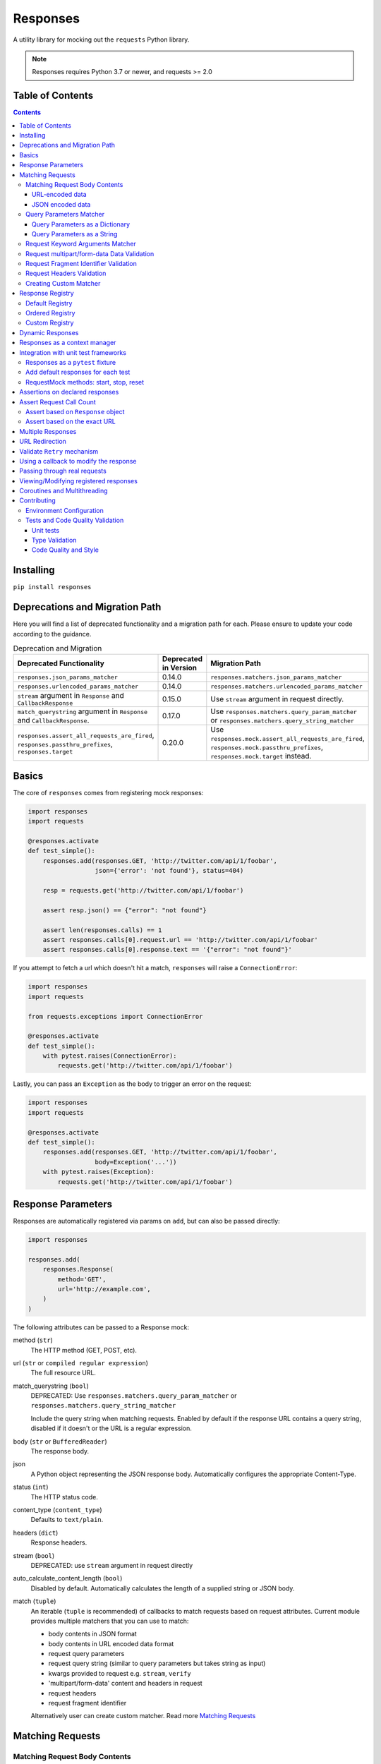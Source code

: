 Responses
=========

.. image:: https://img.shields.io/pypi/v/responses.svg
    :target: https://pypi.python.org/pypi/responses/

.. image:: https://img.shields.io/pypi/pyversions/responses.svg
    :target: https://pypi.org/project/responses/

.. image:: https://img.shields.io/pypi/dm/responses
   :target: https://pypi.python.org/pypi/responses/

.. image:: https://codecov.io/gh/getsentry/responses/branch/master/graph/badge.svg
    :target: https://codecov.io/gh/getsentry/responses/

A utility library for mocking out the ``requests`` Python library.

..  note::

    Responses requires Python 3.7 or newer, and requests >= 2.0


Table of Contents
-----------------

.. contents::


Installing
----------

``pip install responses``


Deprecations and Migration Path
-------------------------------

Here you will find a list of deprecated functionality and a migration path for each.
Please ensure to update your code according to the guidance.

.. list-table:: Deprecation and Migration
   :widths: 50 25 50
   :header-rows: 1

   * - Deprecated Functionality
     - Deprecated in Version
     - Migration Path
   * - ``responses.json_params_matcher``
     - 0.14.0
     - ``responses.matchers.json_params_matcher``
   * - ``responses.urlencoded_params_matcher``
     - 0.14.0
     - ``responses.matchers.urlencoded_params_matcher``
   * - ``stream`` argument in ``Response`` and ``CallbackResponse``
     - 0.15.0
     - Use ``stream`` argument in request directly.
   * - ``match_querystring`` argument in ``Response`` and ``CallbackResponse``.
     - 0.17.0
     - Use ``responses.matchers.query_param_matcher`` or ``responses.matchers.query_string_matcher``
   * - ``responses.assert_all_requests_are_fired``, ``responses.passthru_prefixes``, ``responses.target``
     - 0.20.0
     - Use ``responses.mock.assert_all_requests_are_fired``,
       ``responses.mock.passthru_prefixes``, ``responses.mock.target`` instead.



Basics
------

The core of ``responses`` comes from registering mock responses:

..  code-block:: python

    import responses
    import requests

    @responses.activate
    def test_simple():
        responses.add(responses.GET, 'http://twitter.com/api/1/foobar',
                      json={'error': 'not found'}, status=404)

        resp = requests.get('http://twitter.com/api/1/foobar')

        assert resp.json() == {"error": "not found"}

        assert len(responses.calls) == 1
        assert responses.calls[0].request.url == 'http://twitter.com/api/1/foobar'
        assert responses.calls[0].response.text == '{"error": "not found"}'

If you attempt to fetch a url which doesn't hit a match, ``responses`` will raise
a ``ConnectionError``:

..  code-block:: python

    import responses
    import requests

    from requests.exceptions import ConnectionError

    @responses.activate
    def test_simple():
        with pytest.raises(ConnectionError):
            requests.get('http://twitter.com/api/1/foobar')

Lastly, you can pass an ``Exception`` as the body to trigger an error on the request:

..  code-block:: python

    import responses
    import requests

    @responses.activate
    def test_simple():
        responses.add(responses.GET, 'http://twitter.com/api/1/foobar',
                      body=Exception('...'))
        with pytest.raises(Exception):
            requests.get('http://twitter.com/api/1/foobar')


Response Parameters
-------------------

Responses are automatically registered via params on ``add``, but can also be
passed directly:

..  code-block:: python

    import responses

    responses.add(
        responses.Response(
            method='GET',
            url='http://example.com',
        )
    )

The following attributes can be passed to a Response mock:

method (``str``)
    The HTTP method (GET, POST, etc).

url (``str`` or ``compiled regular expression``)
    The full resource URL.

match_querystring (``bool``)
    DEPRECATED: Use ``responses.matchers.query_param_matcher`` or
    ``responses.matchers.query_string_matcher``

    Include the query string when matching requests.
    Enabled by default if the response URL contains a query string,
    disabled if it doesn't or the URL is a regular expression.

body (``str`` or ``BufferedReader``)
    The response body.

json
    A Python object representing the JSON response body. Automatically configures
    the appropriate Content-Type.

status (``int``)
    The HTTP status code.

content_type (``content_type``)
    Defaults to ``text/plain``.

headers (``dict``)
    Response headers.

stream (``bool``)
    DEPRECATED: use ``stream`` argument in request directly

auto_calculate_content_length (``bool``)
    Disabled by default. Automatically calculates the length of a supplied string or JSON body.

match (``tuple``)
    An iterable (``tuple`` is recommended) of callbacks to match requests
    based on request attributes.
    Current module provides multiple matchers that you can use to match:

    * body contents in JSON format
    * body contents in URL encoded data format
    * request query parameters
    * request query string (similar to query parameters but takes string as input)
    * kwargs provided to request e.g. ``stream``, ``verify``
    * 'multipart/form-data' content and headers in request
    * request headers
    * request fragment identifier

    Alternatively user can create custom matcher.
    Read more `Matching Requests`_


Matching Requests
-----------------

Matching Request Body Contents
^^^^^^^^^^^^^^^^^^^^^^^^^^^^^^

When adding responses for endpoints that are sent request data you can add
matchers to ensure your code is sending the right parameters and provide
different responses based on the request body contents. ``responses`` provides
matchers for JSON and URL-encoded request bodies.

URL-encoded data
""""""""""""""""

.. code-block:: python

    import responses
    import requests
    from responses import matchers

    @responses.activate
    def test_calc_api():
        responses.add(
            responses.POST,
            url='http://calc.com/sum',
            body="4",
            match=[
                matchers.urlencoded_params_matcher({"left": "1", "right": "3"})
            ]
        )
        requests.post("http://calc.com/sum", data={"left": 1, "right": 3})


JSON encoded data
"""""""""""""""""

Matching JSON encoded data can be done with ``matchers.json_params_matcher()``.

.. code-block:: python

    import responses
    import requests
    from responses import matchers

    @responses.activate
    def test_calc_api():
        responses.add(
            method=responses.POST,
            url="http://example.com/",
            body="one",
            match=[matchers.json_params_matcher({"page": {"name": "first", "type": "json"}})],
        )
        resp = requests.request(
            "POST",
            "http://example.com/",
            headers={"Content-Type": "application/json"},
            json={"page": {"name": "first", "type": "json"}},
        )


Query Parameters Matcher
^^^^^^^^^^^^^^^^^^^^^^^^

Query Parameters as a Dictionary
""""""""""""""""""""""""""""""""

You can use the ``matchers.query_param_matcher`` function to match
against the ``params`` request parameter. Just use the same dictionary as you
will use in ``params`` argument in ``request``.

Note, do not use query parameters as part of the URL. Avoid using ``match_querystring``
deprecated argument.

.. code-block:: python

    import responses
    import requests
    from responses import matchers

    @responses.activate
    def test_calc_api():
        url = "http://example.com/test"
        params = {"hello": "world", "I am": "a big test"}
        responses.add(
            method=responses.GET,
            url=url,
            body="test",
            match=[matchers.query_param_matcher(params)],
        )

        resp = requests.get(url, params=params)

        constructed_url = r"http://example.com/test?I+am=a+big+test&hello=world"
        assert resp.url == constructed_url
        assert resp.request.url == constructed_url
        assert resp.request.params == params

By default, matcher will validate that all parameters match strictly.
To validate that only parameters specified in the matcher are present in original request
use ``strict_match=False``.

Query Parameters as a String
""""""""""""""""""""""""""""

As alternative, you can use query string value in ``matchers.query_string_matcher`` to match
query parameters in your request

.. code-block:: python

    import requests
    import responses
    from responses import matchers

    @responses.activate
    def my_func():
        responses.add(
            responses.GET,
            "https://httpbin.org/get",
            match=[matchers.query_string_matcher("didi=pro&test=1")],
        )
        resp = requests.get("https://httpbin.org/get", params={"test": 1, "didi": "pro"})

    my_func()


Request Keyword Arguments Matcher
^^^^^^^^^^^^^^^^^^^^^^^^^^^^^^^^^

To validate request arguments use the ``matchers.request_kwargs_matcher`` function to match
against the request kwargs.

Note, only arguments provided to ``matchers.request_kwargs_matcher`` will be validated.

.. code-block:: python

    import responses
    import requests
    from responses import matchers

    with responses.RequestsMock(assert_all_requests_are_fired=False) as rsps:
        req_kwargs = {
            "stream": True,
            "verify": False,
        }
        rsps.add(
            "GET",
            "http://111.com",
            match=[matchers.request_kwargs_matcher(req_kwargs)],
        )

        requests.get("http://111.com", stream=True)

        # >>>  Arguments don't match: {stream: True, verify: True} doesn't match {stream: True, verify: False}


Request multipart/form-data Data Validation
^^^^^^^^^^^^^^^^^^^^^^^^^^^^^^^^^^^^^^^^^^^

To validate request body and headers for ``multipart/form-data`` data you can use
``matchers.multipart_matcher``. The ``data``, and ``files`` parameters provided will be compared
to the request:

.. code-block:: python

    import requests
    import responses
    from responses.matchers import multipart_matcher

    @responses.activate
    def my_func():
        req_data = {"some": "other", "data": "fields"}
        req_files = {"file_name": b"Old World!"}
        responses.add(
            responses.POST, url="http://httpbin.org/post",
            match=[multipart_matcher(req_files, data=req_data)]
        )
        resp = requests.post("http://httpbin.org/post", files={"file_name": b"New World!"})

    my_func()
    # >>> raises ConnectionError: multipart/form-data doesn't match. Request body differs.

Request Fragment Identifier Validation
^^^^^^^^^^^^^^^^^^^^^^^^^^^^^^^^^^^^^^

To validate request URL fragment identifier you can use ``matchers.fragment_identifier_matcher``.
The matcher takes fragment string (everything after ``#`` sign) as input for comparison:

.. code-block:: python

    import requests
    import responses
    from responses.matchers import fragment_identifier_matcher

    @responses.activate
    def run():
        url = "http://example.com?ab=xy&zed=qwe#test=1&foo=bar"
        responses.add(
            responses.GET,
            url,
            match=[fragment_identifier_matcher("test=1&foo=bar")],
            body=b"test",
        )

        # two requests to check reversed order of fragment identifier
        resp = requests.get("http://example.com?ab=xy&zed=qwe#test=1&foo=bar")
        resp = requests.get("http://example.com?zed=qwe&ab=xy#foo=bar&test=1")

    run()

Request Headers Validation
^^^^^^^^^^^^^^^^^^^^^^^^^^

When adding responses you can specify matchers to ensure that your code is
sending the right headers and provide different responses based on the request
headers.

.. code-block:: python

    import responses
    import requests
    from responses import matchers


    @responses.activate
    def test_content_type():
        responses.add(
            responses.GET,
            url="http://example.com/",
            body="hello world",
            match=[
                matchers.header_matcher({"Accept": "text/plain"})
            ]
        )

        responses.add(
            responses.GET,
            url="http://example.com/",
            json={"content": "hello world"},
            match=[
                matchers.header_matcher({"Accept": "application/json"})
            ]
        )

        # request in reverse order to how they were added!
        resp = requests.get("http://example.com/", headers={"Accept": "application/json"})
        assert resp.json() == {"content": "hello world"}

        resp = requests.get("http://example.com/", headers={"Accept": "text/plain"})
        assert resp.text == "hello world"

Because ``requests`` will send several standard headers in addition to what was
specified by your code, request headers that are additional to the ones
passed to the matcher are ignored by default. You can change this behaviour by
passing ``strict_match=True`` to the matcher to ensure that only the headers
that you're expecting are sent and no others. Note that you will probably have
to use a ``PreparedRequest`` in your code to ensure that ``requests`` doesn't
include any additional headers.

.. code-block:: python

    import responses
    import requests
    from responses import matchers

    @responses.activate
    def test_content_type():
        responses.add(
            responses.GET,
            url="http://example.com/",
            body="hello world",
            match=[
                matchers.header_matcher({"Accept": "text/plain"}, strict_match=True)
            ]
        )

        # this will fail because requests adds its own headers
        with pytest.raises(ConnectionError):
            requests.get("http://example.com/", headers={"Accept": "text/plain"})

        # a prepared request where you overwrite the headers before sending will work
        session = requests.Session()
        prepped = session.prepare_request(
            requests.Request(
                method="GET",
                url="http://example.com/",
            )
        )
        prepped.headers = {"Accept": "text/plain"}

        resp = session.send(prepped)
        assert resp.text == "hello world"


Creating Custom Matcher
^^^^^^^^^^^^^^^^^^^^^^^

If your application requires other encodings or different data validation you can build
your own matcher that returns ``Tuple[matches: bool, reason: str]``.
Where boolean represents ``True`` or ``False`` if the request parameters match and
the string is a reason in case of match failure. Your matcher can
expect a ``PreparedRequest`` parameter to be provided by ``responses``.

Note, ``PreparedRequest`` is customized and has additional attributes ``params`` and ``req_kwargs``.

Response Registry
---------------------------

Default Registry
^^^^^^^^^^^^^^^^

By default, ``responses`` will search all registered ``Response`` objects and
return a match. If only one ``Response`` is registered, the registry is kept unchanged.
However, if multiple matches are found for the same request, then first match is returned and
removed from registry.

Ordered Registry
^^^^^^^^^^^^^^^^

In some scenarios it is important to preserve the order of the requests and responses.
You can use ``registries.OrderedRegistry`` to force all ``Response`` objects to be dependent
on the insertion order and invocation index.
In following example we add multiple ``Response`` objects that target the same URL. However,
you can see, that status code will depend on the invocation order.


.. code-block:: python

    import requests

    import responses
    from responses.registries import OrderedRegistry

    @responses.activate(registry=OrderedRegistry)
    def test_invocation_index():
        responses.add(
            responses.GET,
            "http://twitter.com/api/1/foobar",
            json={"msg": "not found"},
            status=404,
        )
        responses.add(
            responses.GET,
            "http://twitter.com/api/1/foobar",
            json={"msg": "OK"},
            status=200,
        )
        responses.add(
            responses.GET,
            "http://twitter.com/api/1/foobar",
            json={"msg": "OK"},
            status=200,
        )
        responses.add(
            responses.GET,
            "http://twitter.com/api/1/foobar",
            json={"msg": "not found"},
            status=404,
        )

        resp = requests.get("http://twitter.com/api/1/foobar")
        assert resp.status_code == 404
        resp = requests.get("http://twitter.com/api/1/foobar")
        assert resp.status_code == 200
        resp = requests.get("http://twitter.com/api/1/foobar")
        assert resp.status_code == 200
        resp = requests.get("http://twitter.com/api/1/foobar")
        assert resp.status_code == 404


Custom Registry
^^^^^^^^^^^^^^^

Built-in ``registries`` are suitable for most of use cases, but to handle special conditions, you can
implement custom registry which must follow interface of ``registries.FirstMatchRegistry``.
Redefining the ``find`` method will allow you to create custom search logic and return
appropriate ``Response``

Example that shows how to set custom registry

.. code-block:: python

    import responses
    from responses import registries


    class CustomRegistry(registries.FirstMatchRegistry):
        pass


    print("Before tests:", responses.mock.get_registry())
    """ Before tests: <responses.registries.FirstMatchRegistry object> """

    # using function decorator
    @responses.activate(registry=CustomRegistry)
    def run():
        print("Within test:", responses.mock.get_registry())
        """ Within test: <__main__.CustomRegistry object> """

    run()

    print("After test:", responses.mock.get_registry())
    """ After test: <responses.registries.FirstMatchRegistry object> """

    # using context manager
    with responses.RequestsMock(registry=CustomRegistry) as rsps:
        print("In context manager:", rsps.get_registry())
        """ In context manager: <__main__.CustomRegistry object> """

    print("After exit from context manager:", responses.mock.get_registry())
    """
    After exit from context manager: <responses.registries.FirstMatchRegistry object>
    """

Dynamic Responses
-----------------

You can utilize callbacks to provide dynamic responses. The callback must return
a tuple of (``status``, ``headers``, ``body``).

..  code-block:: python

    import json

    import responses
    import requests

    @responses.activate
    def test_calc_api():

        def request_callback(request):
            payload = json.loads(request.body)
            resp_body = {'value': sum(payload['numbers'])}
            headers = {'request-id': '728d329e-0e86-11e4-a748-0c84dc037c13'}
            return (200, headers, json.dumps(resp_body))

        responses.add_callback(
            responses.POST, 'http://calc.com/sum',
            callback=request_callback,
            content_type='application/json',
        )

        resp = requests.post(
            'http://calc.com/sum',
            json.dumps({'numbers': [1, 2, 3]}),
            headers={'content-type': 'application/json'},
        )

        assert resp.json() == {'value': 6}

        assert len(responses.calls) == 1
        assert responses.calls[0].request.url == 'http://calc.com/sum'
        assert responses.calls[0].response.text == '{"value": 6}'
        assert (
            responses.calls[0].response.headers['request-id'] ==
            '728d329e-0e86-11e4-a748-0c84dc037c13'
        )

You can also pass a compiled regex to ``add_callback`` to match multiple urls:

..  code-block:: python

    import re, json

    from functools import reduce

    import responses
    import requests

    operators = {
      'sum': lambda x, y: x+y,
      'prod': lambda x, y: x*y,
      'pow': lambda x, y: x**y
    }

    @responses.activate
    def test_regex_url():

        def request_callback(request):
            payload = json.loads(request.body)
            operator_name = request.path_url[1:]

            operator = operators[operator_name]

            resp_body = {'value': reduce(operator, payload['numbers'])}
            headers = {'request-id': '728d329e-0e86-11e4-a748-0c84dc037c13'}
            return (200, headers, json.dumps(resp_body))

        responses.add_callback(
            responses.POST,
            re.compile('http://calc.com/(sum|prod|pow|unsupported)'),
            callback=request_callback,
            content_type='application/json',
        )

        resp = requests.post(
            'http://calc.com/prod',
            json.dumps({'numbers': [2, 3, 4]}),
            headers={'content-type': 'application/json'},
        )
        assert resp.json() == {'value': 24}

    test_regex_url()


If you want to pass extra keyword arguments to the callback function, for example when reusing
a callback function to give a slightly different result, you can use ``functools.partial``:

.. code-block:: python

    from functools import partial

    ...

        def request_callback(request, id=None):
            payload = json.loads(request.body)
            resp_body = {'value': sum(payload['numbers'])}
            headers = {'request-id': id}
            return (200, headers, json.dumps(resp_body))

        responses.add_callback(
            responses.POST, 'http://calc.com/sum',
            callback=partial(request_callback, id='728d329e-0e86-11e4-a748-0c84dc037c13'),
            content_type='application/json',
        )


Responses as a context manager
------------------------------

..  code-block:: python

    import responses
    import requests

    def test_my_api():
        with responses.RequestsMock() as rsps:
            rsps.add(responses.GET, 'http://twitter.com/api/1/foobar',
                     body='{}', status=200,
                     content_type='application/json')
            resp = requests.get('http://twitter.com/api/1/foobar')

            assert resp.status_code == 200

        # outside the context manager requests will hit the remote server
        resp = requests.get('http://twitter.com/api/1/foobar')
        resp.status_code == 404

Integration with unit test frameworks
-------------------------------------

Responses as a ``pytest`` fixture
^^^^^^^^^^^^^^^^^^^^^^^^^^^^^^^^^

.. code-block:: python

    @pytest.fixture
    def mocked_responses():
        with responses.RequestsMock() as rsps:
            yield rsps

    def test_api(mocked_responses):
        mocked_responses.add(
            responses.GET, 'http://twitter.com/api/1/foobar',
            body='{}', status=200,
            content_type='application/json')
        resp = requests.get('http://twitter.com/api/1/foobar')
        assert resp.status_code == 200

Add default responses for each test
^^^^^^^^^^^^^^^^^^^^^^^^^^^^^^^^^^^

When run with ``unittest`` tests, this can be used to set up some
generic class-level responses, that may be complemented by each test.
Similar interface could be applied in ``pytest`` framework.

.. code-block:: python

    class TestMyApi(unittest.TestCase):
        def setUp(self):
            responses.add(responses.GET, 'https://example.com', body="within setup")
            # here go other self.responses.add(...)

        @responses.activate
        def test_my_func(self):
            responses.add(
                responses.GET,
                "https://httpbin.org/get",
                match=[matchers.query_param_matcher({"test": "1", "didi": "pro"})],
                body="within test"
            )
            resp = requests.get("https://example.com")
            resp2 = requests.get("https://httpbin.org/get", params={"test": "1", "didi": "pro"})
            print(resp.text)
            # >>> within setup
            print(resp2.text)
            # >>> within test


RequestMock methods: start, stop, reset
^^^^^^^^^^^^^^^^^^^^^^^^^^^^^^^^^^^^^^^

``responses`` has ``start``, ``stop``, ``reset`` methods very analogous to
`unittest.mock.patch <https://docs.python.org/3/library/unittest.mock.html#patch-methods-start-and-stop>`_.
These make it simpler to do requests mocking in ``setup`` methods or where
you want to do multiple patches without nesting decorators or with statements.

.. code-block:: python

    class TestUnitTestPatchSetup:
        def setup(self):
            """Creates ``RequestsMock`` instance and starts it."""
            self.r_mock = responses.RequestsMock(assert_all_requests_are_fired=True)
            self.r_mock.start()

            # optionally some default responses could be registered
            self.r_mock.get("https://example.com", status=505)
            self.r_mock.put("https://example.com", status=506)

        def teardown(self):
            """Stops and resets RequestsMock instance.

            If ``assert_all_requests_are_fired`` is set to ``True``, will raise an error
            if some requests were not processed.
            """
            self.r_mock.stop()
            self.r_mock.reset()

        def test_function(self):
            resp = requests.get("https://example.com")
            assert resp.status_code == 505

            resp = requests.put("https://example.com")
            assert resp.status_code == 506


Assertions on declared responses
--------------------------------

When used as a context manager, Responses will, by default, raise an assertion
error if a url was registered but not accessed. This can be disabled by passing
the ``assert_all_requests_are_fired`` value:

.. code-block:: python

    import responses
    import requests

    def test_my_api():
        with responses.RequestsMock(assert_all_requests_are_fired=False) as rsps:
            rsps.add(responses.GET, 'http://twitter.com/api/1/foobar',
                     body='{}', status=200,
                     content_type='application/json')

Assert Request Call Count
-------------------------

Assert based on ``Response`` object
^^^^^^^^^^^^^^^^^^^^^^^^^^^^^^^^^^^

Each ``Response`` object has ``call_count`` attribute that could be inspected
to check how many times each request was matched.

.. code-block:: python

    @responses.activate
    def test_call_count_with_matcher():

        rsp = responses.add(
            responses.GET,
            "http://www.example.com",
            match=(matchers.query_param_matcher({}),),
        )
        rsp2 = responses.add(
            responses.GET,
            "http://www.example.com",
            match=(matchers.query_param_matcher({"hello": "world"}),),
            status=777,
        )
        requests.get("http://www.example.com")
        resp1 = requests.get("http://www.example.com")
        requests.get("http://www.example.com?hello=world")
        resp2 = requests.get("http://www.example.com?hello=world")

        assert resp1.status_code == 200
        assert resp2.status_code == 777

        assert rsp.call_count == 2
        assert rsp2.call_count == 2

Assert based on the exact URL
^^^^^^^^^^^^^^^^^^^^^^^^^^^^^

Assert that the request was called exactly n times.

.. code-block:: python

    import responses
    import requests

    @responses.activate
    def test_assert_call_count():
        responses.add(responses.GET, "http://example.com")

        requests.get("http://example.com")
        assert responses.assert_call_count("http://example.com", 1) is True

        requests.get("http://example.com")
        with pytest.raises(AssertionError) as excinfo:
            responses.assert_call_count("http://example.com", 1)
        assert "Expected URL 'http://example.com' to be called 1 times. Called 2 times." in str(excinfo.value)

    @responses.activate
    def test_assert_call_count_always_match_qs():
        responses.add(responses.GET, "http://www.example.com")
        requests.get("http://www.example.com")
        requests.get("http://www.example.com?hello=world")

        # One call on each url, querystring is matched by default
        responses.assert_call_count("http://www.example.com", 1) is True
        responses.assert_call_count("http://www.example.com?hello=world", 1) is True


Multiple Responses
------------------

You can also add multiple responses for the same url:

..  code-block:: python

    import responses
    import requests

    @responses.activate
    def test_my_api():
        responses.add(responses.GET, 'http://twitter.com/api/1/foobar', status=500)
        responses.add(responses.GET, 'http://twitter.com/api/1/foobar',
                      body='{}', status=200,
                      content_type='application/json')

        resp = requests.get('http://twitter.com/api/1/foobar')
        assert resp.status_code == 500
        resp = requests.get('http://twitter.com/api/1/foobar')
        assert resp.status_code == 200


URL Redirection
---------------

In the following example you can see how to create a redirection chain and add custom exception that will be raised
in the execution chain and contain the history of redirects.

..  code-block::

    A -> 301 redirect -> B
    B -> 301 redirect -> C
    C -> connection issue

..  code-block:: python

    import pytest
    import requests

    import responses


    @responses.activate
    def test_redirect():
        # create multiple Response objects where first two contain redirect headers
        rsp1 = responses.Response(
            responses.GET,
            "http://example.com/1",
            status=301,
            headers={"Location": "http://example.com/2"},
        )
        rsp2 = responses.Response(
            responses.GET,
            "http://example.com/2",
            status=301,
            headers={"Location": "http://example.com/3"},
        )
        rsp3 = responses.Response(responses.GET, "http://example.com/3", status=200)

        # register above generated Responses in ``response`` module
        responses.add(rsp1)
        responses.add(rsp2)
        responses.add(rsp3)

        # do the first request in order to generate genuine ``requests`` response
        # this object will contain genuine attributes of the response, like ``history``
        rsp = requests.get("http://example.com/1")
        responses.calls.reset()

        # customize exception with ``response`` attribute
        my_error = requests.ConnectionError("custom error")
        my_error.response = rsp

        # update body of the 3rd response with Exception, this will be raised during execution
        rsp3.body = my_error

        with pytest.raises(requests.ConnectionError) as exc_info:
            requests.get("http://example.com/1")

        assert exc_info.value.args[0] == "custom error"
        assert rsp1.url in exc_info.value.response.history[0].url
        assert rsp2.url in exc_info.value.response.history[1].url


Validate ``Retry`` mechanism
----------------------------

If you are using the ``Retry`` features of ``urllib3`` and want to cover scenarios that test your retry limits, you can test those scenarios with ``responses`` as well. The best approach will be to use an `Ordered Registry`_

..  code-block:: python

    import requests

    import responses
    from responses import registries

    @responses.activate(registry=registries.OrderedRegistry)
    def test_max_retries():
        url = 'https://example.com'
        rsp1 = responses.get(url, body='Error', status=500)
        rsp2 = responses.get(url, body='Error', status=500)
        rsp3 = responses.get(url, body='Error', status=500)
        rsp4 = responses.get(url, body='OK', status=200)

        session = requests.Session()

        adapter = requests.adapters.HTTPAdapter(max_retries=Retry(
            total=4,
            backoff_factor=0.1,
            status_forcelist=[500],
            method_whitelist=['GET', 'POST', 'PATCH']
        ))
        session.mount('https://', adapter)

        resp = session.get(url)

        assert resp.status_code == 200
        assert rsp1.call_count == 1
        assert rsp2.call_count == 1
        assert rsp3.call_count == 1
        assert rsp4.call_count == 1


Using a callback to modify the response
---------------------------------------

If you use customized processing in ``requests`` via subclassing/mixins, or if you
have library tools that interact with ``requests`` at a low level, you may need
to add extended processing to the mocked Response object to fully simulate the
environment for your tests.  A ``response_callback`` can be used, which will be
wrapped by the library before being returned to the caller.  The callback
accepts a ``response`` as it's single argument, and is expected to return a
single ``response`` object.

..  code-block:: python

    import responses
    import requests

    def response_callback(resp):
        resp.callback_processed = True
        return resp

    with responses.RequestsMock(response_callback=response_callback) as m:
        m.add(responses.GET, 'http://example.com', body=b'test')
        resp = requests.get('http://example.com')
        assert resp.text == "test"
        assert hasattr(resp, 'callback_processed')
        assert resp.callback_processed is True


Passing through real requests
-----------------------------

In some cases you may wish to allow for certain requests to pass through responses
and hit a real server. This can be done with the ``add_passthru`` methods:

.. code-block:: python

    import responses

    @responses.activate
    def test_my_api():
        responses.add_passthru('https://percy.io')

This will allow any requests matching that prefix, that is otherwise not
registered as a mock response, to passthru using the standard behavior.

Pass through endpoints can be configured with regex patterns if you
need to allow an entire domain or path subtree to send requests:

.. code-block:: python

    responses.add_passthru(re.compile('https://percy.io/\\w+'))


Lastly, you can use the ``response.passthrough`` attribute on ``BaseResponse`` or
use ``PassthroughResponse`` to enable a response to behave as a pass through.

.. code-block:: python

    # Enable passthrough for a single response
    response = Response(responses.GET, 'http://example.com', body='not used')
    response.passthrough = True
    responses.add(response)

    # Use PassthroughResponse
    response = PassthroughResponse(responses.GET, 'http://example.com')
    responses.add(response)

Viewing/Modifying registered responses
--------------------------------------

Registered responses are available as a public method of the RequestMock
instance. It is sometimes useful for debugging purposes to view the stack of
registered responses which can be accessed via ``responses.registered()``.

The ``replace`` function allows a previously registered ``response`` to be
changed. The method signature is identical to ``add``. ``response`` s are
identified using ``method`` and ``url``. Only the first matched ``response`` is
replaced.

..  code-block:: python

    import responses
    import requests

    @responses.activate
    def test_replace():

        responses.add(responses.GET, 'http://example.org', json={'data': 1})
        responses.replace(responses.GET, 'http://example.org', json={'data': 2})

        resp = requests.get('http://example.org')

        assert resp.json() == {'data': 2}


The ``upsert`` function allows a previously registered ``response`` to be
changed like ``replace``. If the response is registered, the ``upsert`` function
will registered it like ``add``.

``remove`` takes a ``method`` and ``url`` argument and will remove **all**
matched responses from the registered list.

Finally, ``reset`` will reset all registered responses.

Coroutines and Multithreading
-----------------------------

``responses`` supports both Coroutines and Multithreading out of the box.
Note, ``responses`` locks threading on ``RequestMock`` object allowing only
single thread to access it.

.. code-block:: python

    async def test_async_calls():
        @responses.activate
        async def run():
            responses.add(
                responses.GET,
                "http://twitter.com/api/1/foobar",
                json={"error": "not found"},
                status=404,
            )

            resp = requests.get("http://twitter.com/api/1/foobar")
            assert resp.json() == {"error": "not found"}
            assert responses.calls[0].request.url == "http://twitter.com/api/1/foobar"

        await run()


Contributing
------------

Environment Configuration
^^^^^^^^^^^^^^^^^^^^^^^^^

Responses uses several linting and autoformatting utilities, so it's important that when
submitting patches you use the appropriate toolchain:

Clone the repository:

.. code-block:: shell

    git clone https://github.com/getsentry/responses.git

Create an environment (e.g. with ``virtualenv``):

.. code-block:: shell

    virtualenv .env && source .env/bin/activate

Configure development requirements:

.. code-block:: shell

    make develop


Tests and Code Quality Validation
^^^^^^^^^^^^^^^^^^^^^^^^^^^^^^^^^

The easiest way to validate your code is to run tests via ``tox``.
Current ``tox`` configuration runs the same checks that are used in
GitHub Actions CI/CD pipeline.

Please execute the following command line from the project root to validate
your code against:

* Unit tests in all Python versions that are supported by this project
* Type validation via ``mypy``
* All ``pre-commit`` hooks

.. code-block:: shell

    tox

Alternatively, you can always run a single test. See documentation below.

Unit tests
""""""""""

Responses uses `Pytest <https://docs.pytest.org/en/latest/>`_ for
testing. You can run all tests by:

.. code-block:: shell

    tox -e py37
    tox -e py310

OR manually activate required version of Python and run

.. code-block:: shell

    pytest

And run a single test by:

.. code-block:: shell

    pytest -k '<test_function_name>'

Type Validation
"""""""""""""""

To verify ``type`` compliance, run `mypy <https://github.com/python/mypy>`_ linter:

.. code-block:: shell

    tox -e mypy

OR

.. code-block:: shell

    mypy --config-file=./mypy.ini -p responses

Code Quality and Style
""""""""""""""""""""""

To check code style and reformat it run:

.. code-block:: shell

    tox -e precom

OR

.. code-block:: shell

    pre-commit run --all-files
